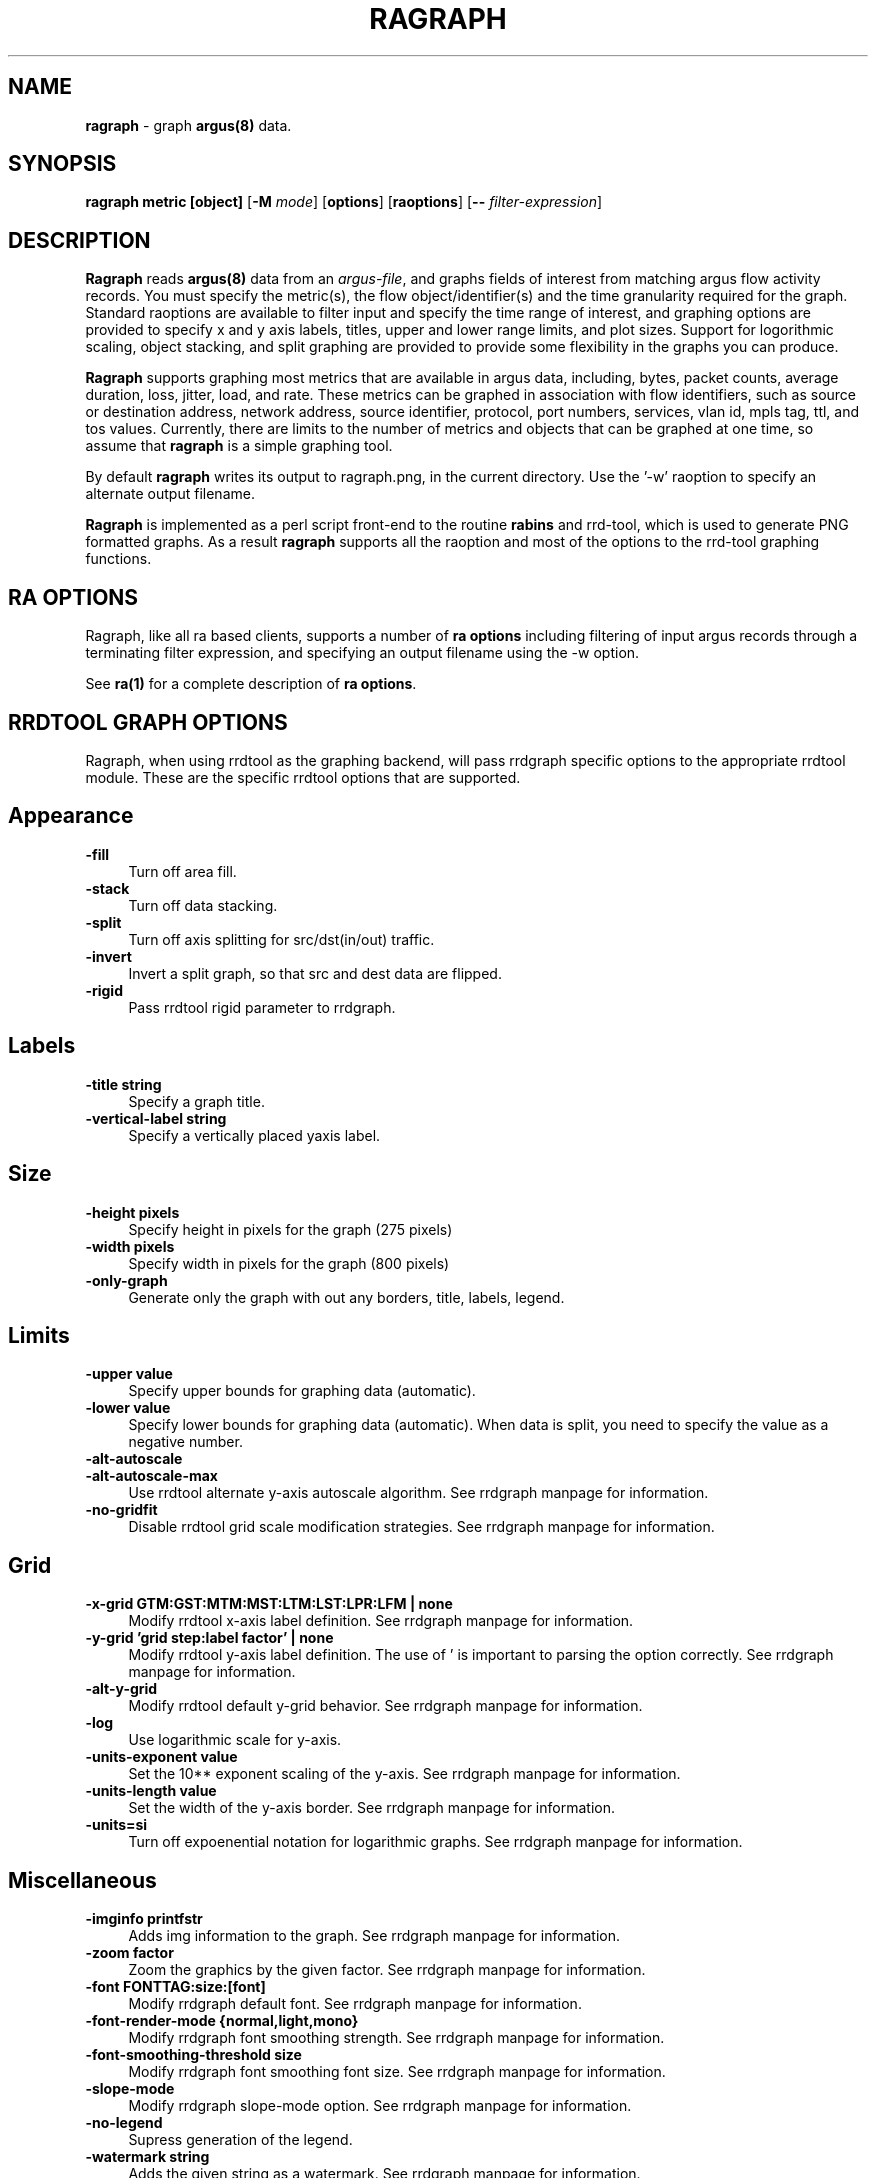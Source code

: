 .\" Copyright (c) 2000-2022 QoSient, LLC
.\" All rights reserved.
.\" 
.\" This program is free software; you can redistribute it and/or modify
.\" it under the terms of the GNU General Public License as published by
.\" the Free Software Foundation; either version 2, or (at your option)
.\" any later version.
.\"
.\" Gargoyle Software
.\" Copyright (c) 2000-2016 QoSient, LLC
.\" All rights reserved.
.\"
.\"
.TH RAGRAPH 1 "21 July 2016" "ragraph 5.0.3"
.SH NAME
\fBragraph\fP \- graph \fBargus(8)\fP data.
.SH SYNOPSIS
.B ragraph metric [object]
[\fB\-M\fP \fImode\fP] [\fBoptions\fP] [\fBraoptions\fP] [\fB--\fP \fIfilter-expression\fP]
.SH DESCRIPTION
.IX  "ragraph command"  ""  "\fLragraph\fP \(em argus data"
.LP
.B Ragraph
reads \fBargus(8)\fP data from an \fIargus-file\fP, and graphs
fields of interest from matching argus flow activity records.
You must specify the metric(s), the flow object/identifier(s)
and the time granularity required for the graph.  Standard
raoptions are available to filter input and specify the time
range of interest, and graphing options are provided to specify
x and y axis labels, titles, upper and lower range limits, 
and plot sizes.  Support for logorithmic scaling, object stacking,
and split graphing are provided to provide some flexibility in
the graphs you can produce.

\fBRagraph\fP supports graphing most metrics that are available
in argus data, including, bytes, packet counts, average duration,
loss, jitter, load, and rate.  These metrics can be graphed in
association with flow identifiers, such as source or destination
address, network address, source identifier, protocol, port numbers,
services, vlan id, mpls tag, ttl, and tos values.  Currently, there
are limits to the number of metrics and objects that can be graphed
at one time, so assume that \fBragraph\fP is a simple graphing tool.

By default \fBragraph\fP writes its output to ragraph.png, in
the current directory.  Use the '-w' raoption to specify an
alternate output filename.

\fBRagraph\fP is implemented as a perl script front-end to
the routine \fBrabins\fP and rrd-tool, which is used to generate
PNG formatted graphs. As a result \fBragraph\fP supports all the
raoption and most of the options to the rrd-tool graphing functions.

.LP
.SH RA OPTIONS
Ragraph, like all ra based clients, supports a number of
\fBra options\fP including filtering of input argus
records through a terminating filter expression, and
specifying an output filename using the -w option.
 
See \fBra(1)\fP for a complete description of \fBra options\fP.

.SH RRDTOOL GRAPH OPTIONS
Ragraph, when using rrdtool as the graphing backend, will pass
rrdgraph specific options to the appropriate rrdtool module.
These are the specific rrdtool options that are supported.
.SH Appearance
.TP 4 4
.B \-fill
Turn off area fill.
.TP 4 4
.B \-stack
Turn off data stacking.
.TP 4 4
.B \-split
Turn off axis splitting for src/dst(in/out) traffic.
.TP 4 4
.B \-invert
Invert a split graph, so that src and dest data are flipped.
.TP 4 4
.B \-rigid
Pass rrdtool rigid parameter to rrdgraph.
.SH Labels
.TP 4 4
.B \-title string
Specify a graph title.
.TP 4 4
.B \-vertical-label string
Specify a vertically placed yaxis label.
.SH Size
.TP 4 4
.B \-height pixels
Specify height in pixels for the graph (275 pixels)
.TP 4 4
.B \-width pixels
Specify width in pixels for the graph (800 pixels)
.TP 4 4
.B \-only-graph
Generate only the graph with out any borders, title, labels, legend.
.SH Limits
.TP 4 4
.B \-upper value
Specify upper bounds for graphing data (automatic).
.TP 4 4
.B \-lower value
Specify lower bounds for graphing data (automatic).  When data is
split, you need to specify the value as a negative number.
.TP 4 4
.B \-alt-autoscale
.TP 4 4
.B \-alt-autoscale-max
Use rrdtool alternate y-axis autoscale algorithm.  See rrdgraph manpage for information.
.TP 4 4
.B \-no-gridfit
Disable rrdtool grid scale modification strategies.  See rrdgraph manpage for information.
.SH Grid
.TP 4 4
.B \-x-grid GTM:GST:MTM:MST:LTM:LST:LPR:LFM | none
Modify rrdtool x-axis label definition.  See rrdgraph manpage for information.
.TP 4 4
.B \-y-grid 'grid step:label factor' | none
Modify rrdtool y-axis label definition.  The use of ' is important to parsing the
option correctly. See rrdgraph manpage for information.
.TP 4 4
.B \-alt-y-grid
Modify rrdtool default y-grid behavior.  See rrdgraph manpage for information.
.TP 4 4
.B \-log
Use logarithmic scale for y-axis.
.TP 4 4
.B \-units-exponent value
Set the 10** exponent scaling of the y-axis.  See rrdgraph manpage for information.
.TP 4 4
.B \-units-length value
Set the width of the y-axis border.  See rrdgraph manpage for information.
.TP 4 4
.B \-units=si
Turn off expoenential notation for logarithmic graphs.  See rrdgraph manpage for information.
.SH Miscellaneous
.TP 4 4
.B \-imginfo printfstr
Adds img information to the graph.  See rrdgraph manpage for information.
.TP 4 4
.B \-zoom factor
Zoom the graphics by the given factor.  See rrdgraph manpage for information.
.TP 4 4
.B \-font FONTTAG:size:[font]
Modify rrdgraph default font.  See rrdgraph manpage for information.
.TP 4 4
.B \-font-render-mode {normal,light,mono}
Modify rrdgraph font smoothing strength.  See rrdgraph manpage for information.
.TP 4 4
.B \-font-smoothing-threshold size
Modify rrdgraph font smoothing font size.  See rrdgraph manpage for information.
.TP 4 4
.B \-slope-mode
Modify rrdgraph slope-mode option.  See rrdgraph manpage for information.
.TP 4 4
.B \-no-legend
Supress generation of the legend.
.TP 4 4
.B \-watermark string
Adds the given string as a watermark.  See rrdgraph manpage for information.
.TP 4 4
.B \-norrdwmark
Disables the default rrdtool watermark from appearing on the graph.

.SH EXAMPLES
.LP
To graph the total load for the data in an \fIargus-file\fP argus.data
at 10 second intervals:
.RS
.nf
\fBragraph bytes -M 10s -r argus.data -title "Total Load"
.fi
.RE
.LP
To graph the rate (pkt/sec) on a destination port basis for the
data from a specific probe in an \fIargus-file\fP argus.data at
1 minute intervals:
.RS
.nf
\fBragraph bytes dport -M 1m -r argus.data - srcid 192.168.0.10
.fi
.RE

.SH COPYRIGHT
Copyright (c) 2000-2022 QoSient. All rights reserved.
.SH AUTHORS
.nf
Carter Bullard (carter@qosient.com).
.fi
.SH SEE ALSO
.BR rrdtool http://oss.oetiker.sh/rrdtool
.BR ragraph (5),
.BR ra (1),
.BR rarc (5),
.BR argus (8)
